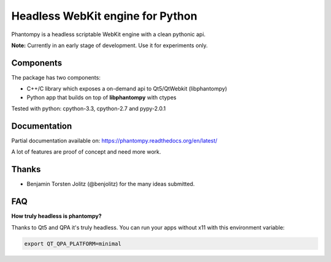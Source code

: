 =================================
Headless WebKit engine for Python
=================================

Phantompy is a headless scriptable WebKit engine with a clean pythonic api.

**Note:** Currently in an early stage of development. Use it for experiments only.

Components
----------

The package has two components:

* C++/C library which exposes a on-demand api to Qt5/QtWebkit (libphantompy)
* Python app that builds on top of **libphantompy** with ctypes

Tested with python: cpython-3.3, cpython-2.7 and pypy-2.0.1


Documentation
-------------

Partial documentation available on: https://phantompy.readthedocs.org/en/latest/

A lot of features are proof of concept and need more work.


Thanks
------

* Benjamin Torsten Jolitz (@benjolitz) for the many ideas submitted.


FAQ
---

**How truly headless is phantompy?**

Thanks to Qt5 and QPA it's truly headless. You can run your apps
without x11 with this environment variable:

.. code-block:: bash

    export QT_QPA_PLATFORM=minimal
